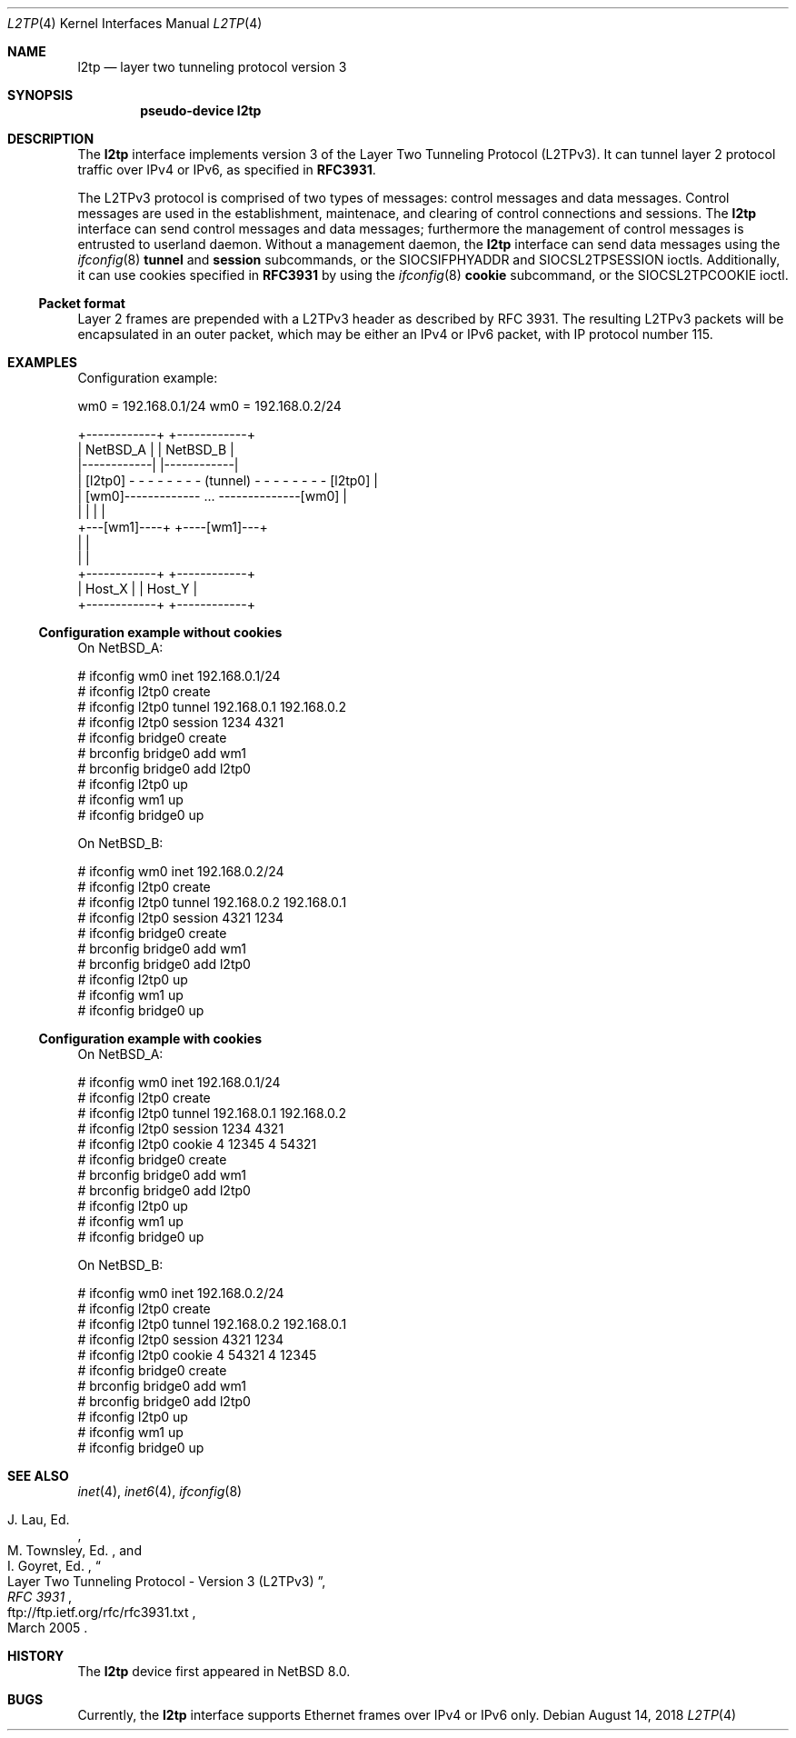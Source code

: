.\"	$NetBSD: l2tp.4,v 1.3 2018/08/14 06:18:46 maxv Exp $
.\"
.\" Copyright (C) 2017 Internet Initiative Japan Inc.
.\" All rights reserved.
.\"
.\" Redistribution and use in source and binary forms, with or without
.\" modification, are permitted provided that the following conditions
.\" are met:
.\" 1. Redistributions of source code must retain the above copyright
.\"    notice, this list of conditions and the following disclaimer.
.\" 2. Redistributions in binary form must reproduce the above copyright
.\"    notice, this list of conditions and the following disclaimer in the
.\"    documentation and/or other materials provided with the distribution.
.\" 3. Neither the name of the project nor the names of its contributors
.\"    may be used to endorse or promote products derived from this software
.\"    without specific prior written permission.
.\"
.\" THIS SOFTWARE IS PROVIDED BY THE PROJECT AND CONTRIBUTORS ``AS IS'' AND
.\" ANY EXPRESS OR IMPLIED WARRANTIES, INCLUDING, BUT NOT LIMITED TO, THE
.\" IMPLIED WARRANTIES OF MERCHANTABILITY AND FITNESS FOR A PARTICULAR PURPOSE
.\" ARE DISCLAIMED.  IN NO EVENT SHALL THE PROJECT OR CONTRIBUTORS BE LIABLE
.\" FOR ANY DIRECT, INDIRECT, INCIDENTAL, SPECIAL, EXEMPLARY, OR CONSEQUENTIAL
.\" DAMAGES (INCLUDING, BUT NOT LIMITED TO, PROCUREMENT OF SUBSTITUTE GOODS
.\" OR SERVICES; LOSS OF USE, DATA, OR PROFITS; OR BUSINESS INTERRUPTION)
.\" HOWEVER CAUSED AND ON ANY THEORY OF LIABILITY, WHETHER IN CONTRACT, STRICT
.\" LIABILITY, OR TORT (INCLUDING NEGLIGENCE OR OTHERWISE) ARISING IN ANY WAY
.\" OUT OF THE USE OF THIS SOFTWARE, EVEN IF ADVISED OF THE POSSIBILITY OF
.\" SUCH DAMAGE.
.\"
.Dd August 14, 2018
.Dt L2TP 4
.Os
.Sh NAME
.Nm l2tp
.Nd layer two tunneling protocol version 3
.Sh SYNOPSIS
.Cd "pseudo-device l2tp"
.Sh DESCRIPTION
The
.Nm
interface implements version 3 of the Layer Two Tunneling Protocol (L2TPv3).
It can tunnel layer 2 protocol traffic over IPv4 or IPv6, as specified in
.Li RFC3931 .
.Pp
The L2TPv3 protocol is comprised of two types of messages: control messages
and data messages.
Control messages are used in the establishment,
maintenace, and clearing of control connections and sessions.
The
.Nm
interface can send control messages and data messages; furthermore
the management of control messages is entrusted to userland daemon.
Without a management daemon, the
.Nm
interface can send data messages using the
.Xr ifconfig 8
.Cm tunnel
and
.Cm session
subcommands, or the
.Dv SIOCSIFPHYADDR
and
.Dv SIOCSL2TPSESSION
ioctls.
Additionally, it can use cookies specified in
.Li RFC3931
by using the
.Xr ifconfig 8
.Cm cookie
subcommand, or the
.Dv SIOCSL2TPCOOKIE
ioctl.
.Ss Packet format
Layer 2 frames are prepended with a L2TPv3 header as described by
RFC 3931.
The resulting L2TPv3 packets will be encapsulated in an outer packet,
which may be either an IPv4 or IPv6 packet, with IP protocol number 115.
.Sh EXAMPLES
Configuration example:
.Bd -literal
wm0 = 192.168.0.1/24                        wm0 = 192.168.0.2/24

+------------+                                    +------------+
|  NetBSD_A  |                                    |  NetBSD_B  |
|------------|                                    |------------|
|   [l2tp0] - - - - - - - - (tunnel) - - - - - - - - [l2tp0]   |
|          [wm0]------------- ... --------------[wm0]          |
|            |                                    |            |
+---[wm1]----+                                    +----[wm1]---+
      |                                                  |
      |                                                  |
+------------+                                    +------------+
|   Host_X   |                                    |   Host_Y   |
+------------+                                    +------------+
.Ed
.Ss Configuration example without cookies
On NetBSD_A:
.Bd -literal
# ifconfig wm0 inet 192.168.0.1/24
# ifconfig l2tp0 create
# ifconfig l2tp0 tunnel 192.168.0.1 192.168.0.2
# ifconfig l2tp0 session 1234 4321
# ifconfig bridge0 create
# brconfig bridge0 add wm1
# brconfig bridge0 add l2tp0
# ifconfig l2tp0 up
# ifconfig wm1 up
# ifconfig bridge0 up
.Ed
.Pp
On NetBSD_B:
.Bd -literal
# ifconfig wm0 inet 192.168.0.2/24
# ifconfig l2tp0 create
# ifconfig l2tp0 tunnel 192.168.0.2 192.168.0.1
# ifconfig l2tp0 session 4321 1234
# ifconfig bridge0 create
# brconfig bridge0 add wm1
# brconfig bridge0 add l2tp0
# ifconfig l2tp0 up
# ifconfig wm1 up
# ifconfig bridge0 up
.Ed
.Ss Configuration example with cookies
On NetBSD_A:
.Bd -literal
# ifconfig wm0 inet 192.168.0.1/24
# ifconfig l2tp0 create
# ifconfig l2tp0 tunnel 192.168.0.1 192.168.0.2
# ifconfig l2tp0 session 1234 4321
# ifconfig l2tp0 cookie 4 12345 4 54321
# ifconfig bridge0 create
# brconfig bridge0 add wm1
# brconfig bridge0 add l2tp0
# ifconfig l2tp0 up
# ifconfig wm1 up
# ifconfig bridge0 up
.Ed
.Pp
On NetBSD_B:
.Bd -literal
# ifconfig wm0 inet 192.168.0.2/24
# ifconfig l2tp0 create
# ifconfig l2tp0 tunnel 192.168.0.2 192.168.0.1
# ifconfig l2tp0 session 4321 1234
# ifconfig l2tp0 cookie 4 54321 4 12345
# ifconfig bridge0 create
# brconfig bridge0 add wm1
# brconfig bridge0 add l2tp0
# ifconfig l2tp0 up
# ifconfig wm1 up
# ifconfig bridge0 up
.Ed
.Sh SEE ALSO
.Xr inet 4 ,
.Xr inet6 4 ,
.Xr ifconfig 8
.Rs
.%A J. Lau, Ed.
.%A M. Townsley, Ed.
.%A I. Goyret, Ed.
.%B RFC 3931
.%T Layer Two Tunneling Protocol - Version 3 (L2TPv3)
.%D March 2005
.%U ftp://ftp.ietf.org/rfc/rfc3931.txt
.Re
.Sh HISTORY
The
.Nm
device first appeared in
.Nx 8.0 .
.Sh BUGS
Currently, the
.Nm
interface supports Ethernet frames over IPv4 or IPv6 only.

